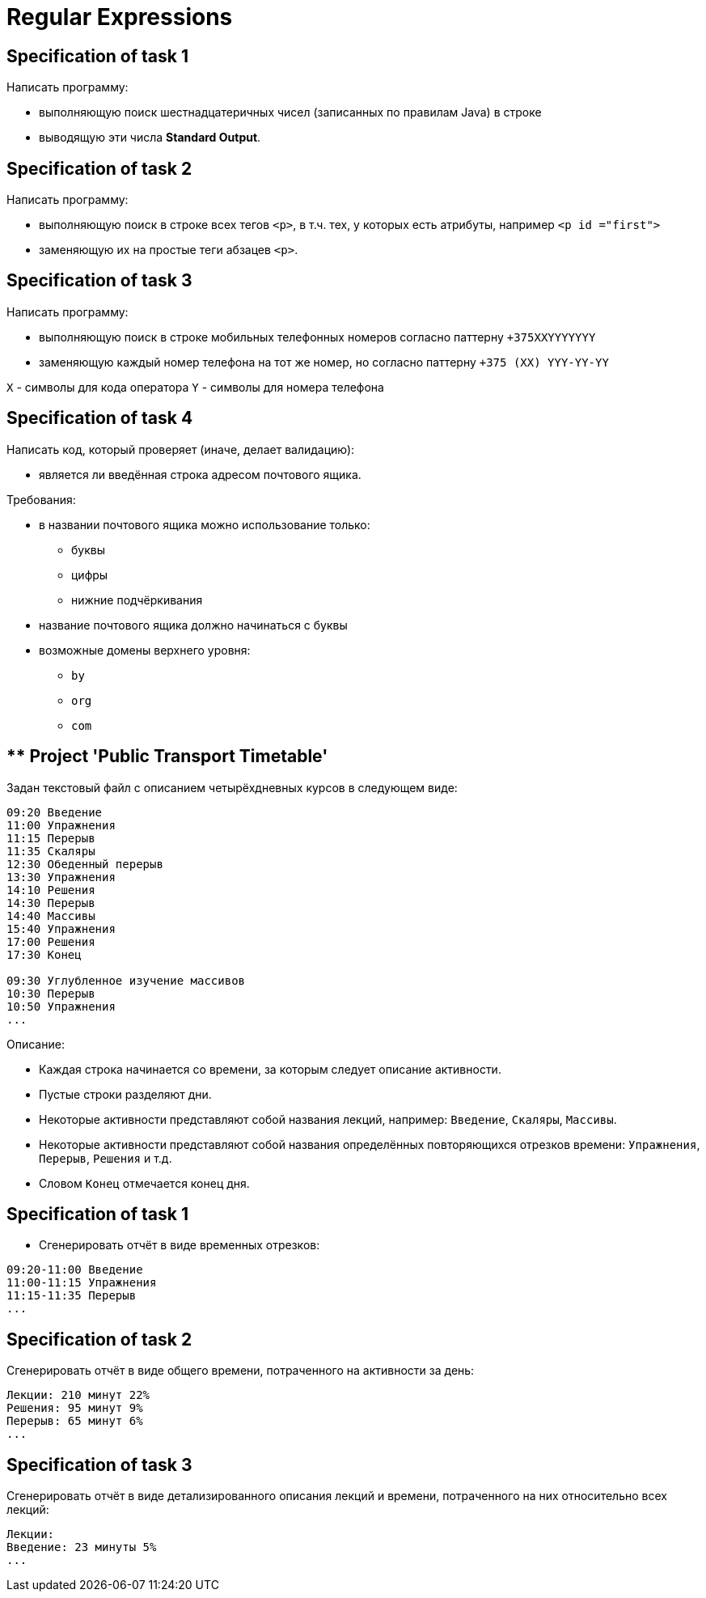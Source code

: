 = Regular Expressions

== Specification of task 1

Написать программу:

* выполняющую поиск шестнадцатеричных чисел (записанных по правилам Java) в строке
* выводящую эти числа *Standard Output*.

== Specification of task 2

Написать программу:

* выполняющую поиск в строке всех тегов `<p>`, в т.ч. тех, у которых есть атрибуты, например `<p id ="first">`
* заменяющую их на простые теги абзацев `<p>`.

== Specification of task 3

Написать программу:

* выполняющую поиск в строке мобильных телефонных номеров согласно паттерну `+375XXYYYYYYY`
* заменяющую каждый номер телефона на тот же номер, но согласно паттерну `+375 (XX) YYY-YY-YY`

`X` - символы для кода оператора
`Y` - символы для номера телефона

== Specification of task 4

Написать код, который проверяет (иначе, делает валидацию):

* является ли введённая строка адресом почтового ящика.

Требования:

* в названии почтового ящика можно использование только:
** буквы
** цифры
** нижние подчёркивания
* название почтового ящика должно начинаться с буквы
* возможные домены верхнего уровня:
** `by`
** `org`
** `com`

== ** Project 'Public Transport Timetable'

Задан текстовый файл с описанием четырёхдневных курсов в следующем виде:

[source, text]
----
09:20 Введение
11:00 Упражнения
11:15 Перерыв
11:35 Скаляры
12:30 Обеденный перерыв
13:30 Упражнения
14:10 Решения
14:30 Перерыв
14:40 Массивы
15:40 Упражнения
17:00 Решения
17:30 Конец
 
09:30 Углубленное изучение массивов
10:30 Перерыв
10:50 Упражнения
...
----

Описание:

* Каждая строка начинается со времени, за которым следует описание активности.
* Пустые строки разделяют дни.
* Некоторые активности представляют собой названия лекций, например: `Введение`, `Скаляры`, `Массивы`.
* Некоторые активности представляют собой названия определённых повторяющихся отрезков времени: `Упражнения`, `Перерыв`, `Решения` и т.д.
* Словом `Конец` отмечается конец дня.

== Specification of task 1

* Сгенерировать отчёт в виде временных отрезков:

----
09:20-11:00 Введение
11:00-11:15 Упражнения
11:15-11:35 Перерыв
...
----

== Specification of task 2

Сгенерировать отчёт в виде общего времени, потраченного на активности за день:

----
Лекции: 210 минут 22%
Решения: 95 минут 9%
Перерыв: 65 минут 6%
...
----

== Specification of task 3

Сгенерировать отчёт в виде детализированного описания лекций и времени, потраченного на них относительно всех лекций:

----
Лекции:
Введение: 23 минуты 5%
...
----
